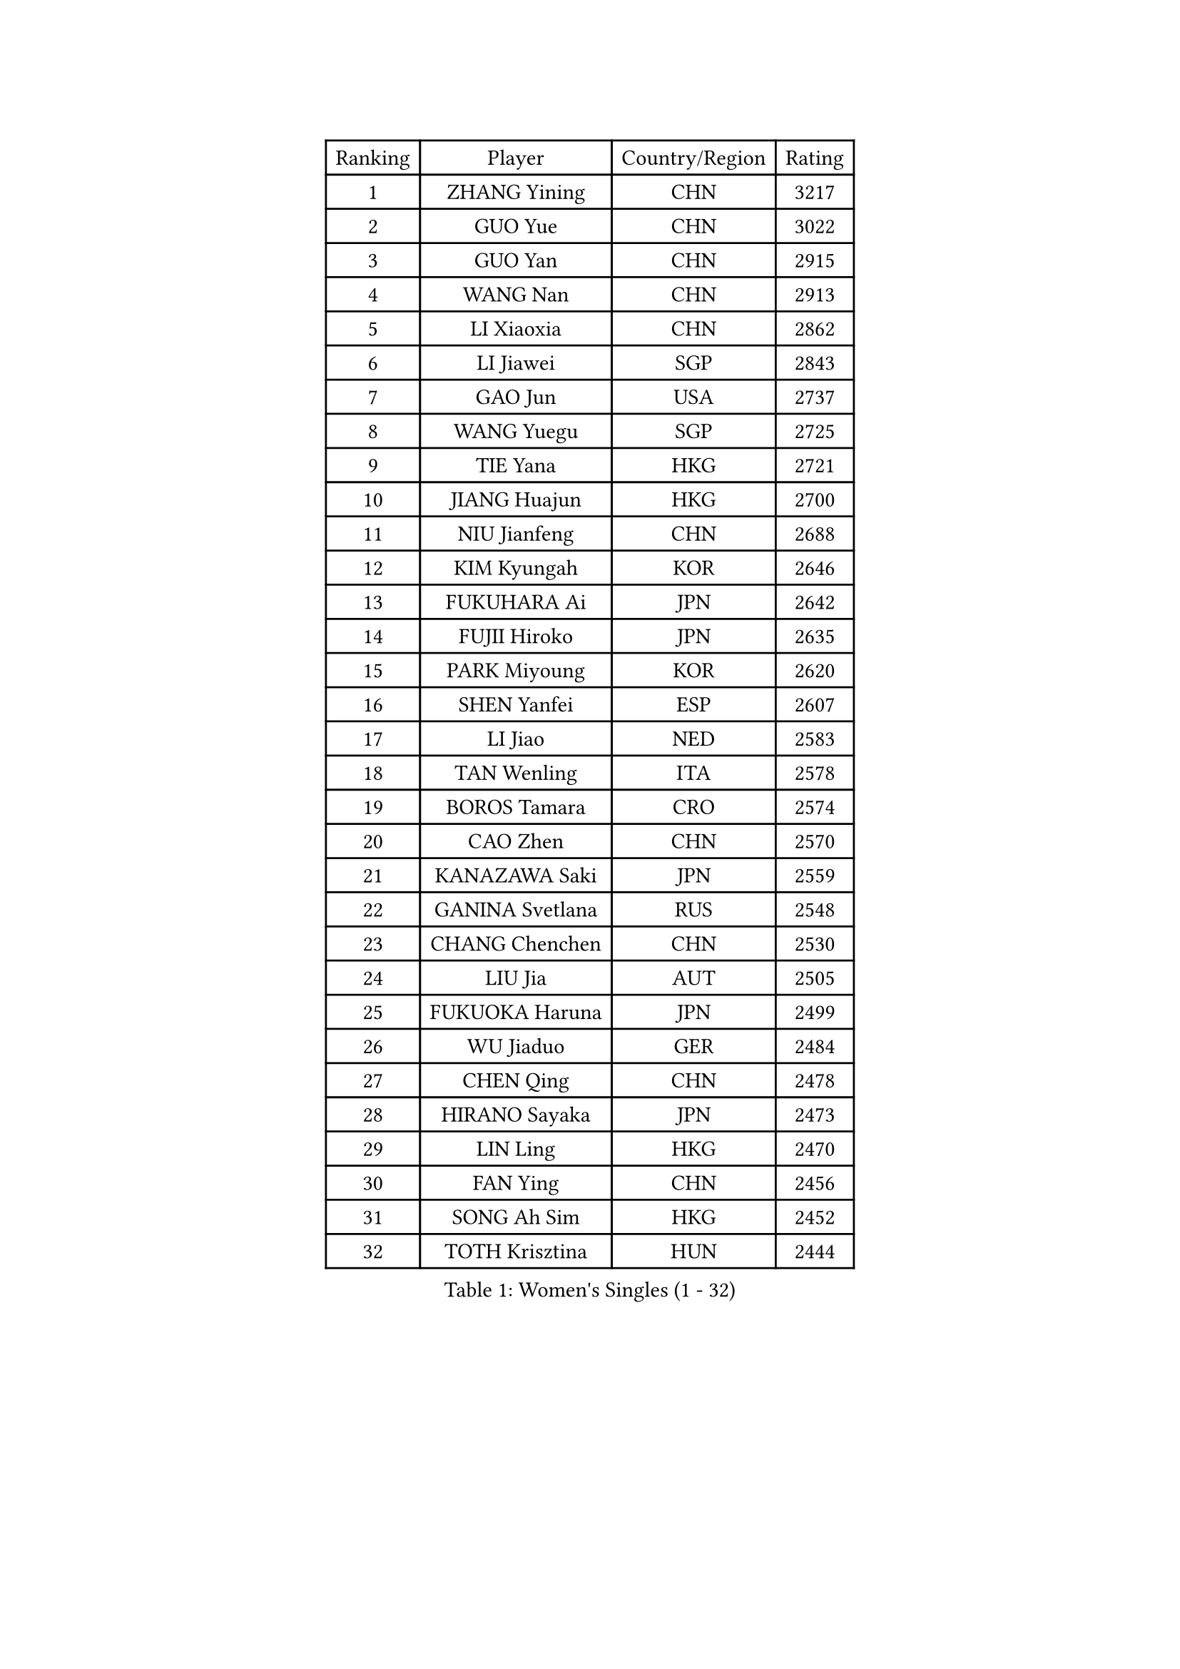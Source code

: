 
#set text(font: ("Courier New", "NSimSun"))
#figure(
  caption: "Women's Singles (1 - 32)",
    table(
      columns: 4,
      [Ranking], [Player], [Country/Region], [Rating],
      [1], [ZHANG Yining], [CHN], [3217],
      [2], [GUO Yue], [CHN], [3022],
      [3], [GUO Yan], [CHN], [2915],
      [4], [WANG Nan], [CHN], [2913],
      [5], [LI Xiaoxia], [CHN], [2862],
      [6], [LI Jiawei], [SGP], [2843],
      [7], [GAO Jun], [USA], [2737],
      [8], [WANG Yuegu], [SGP], [2725],
      [9], [TIE Yana], [HKG], [2721],
      [10], [JIANG Huajun], [HKG], [2700],
      [11], [NIU Jianfeng], [CHN], [2688],
      [12], [KIM Kyungah], [KOR], [2646],
      [13], [FUKUHARA Ai], [JPN], [2642],
      [14], [FUJII Hiroko], [JPN], [2635],
      [15], [PARK Miyoung], [KOR], [2620],
      [16], [SHEN Yanfei], [ESP], [2607],
      [17], [LI Jiao], [NED], [2583],
      [18], [TAN Wenling], [ITA], [2578],
      [19], [BOROS Tamara], [CRO], [2574],
      [20], [CAO Zhen], [CHN], [2570],
      [21], [KANAZAWA Saki], [JPN], [2559],
      [22], [GANINA Svetlana], [RUS], [2548],
      [23], [CHANG Chenchen], [CHN], [2530],
      [24], [LIU Jia], [AUT], [2505],
      [25], [FUKUOKA Haruna], [JPN], [2499],
      [26], [WU Jiaduo], [GER], [2484],
      [27], [CHEN Qing], [CHN], [2478],
      [28], [HIRANO Sayaka], [JPN], [2473],
      [29], [LIN Ling], [HKG], [2470],
      [30], [FAN Ying], [CHN], [2456],
      [31], [SONG Ah Sim], [HKG], [2452],
      [32], [TOTH Krisztina], [HUN], [2444],
    )
  )#pagebreak()

#set text(font: ("Courier New", "NSimSun"))
#figure(
  caption: "Women's Singles (33 - 64)",
    table(
      columns: 4,
      [Ranking], [Player], [Country/Region], [Rating],
      [33], [#text(gray, "STEFF Mihaela")], [ROU], [2425],
      [34], [KIM Mi Yong], [PRK], [2421],
      [35], [PAVLOVICH Viktoria], [BLR], [2415],
      [36], [NEGRISOLI Laura], [ITA], [2408],
      [37], [WU Xue], [DOM], [2400],
      [38], [STEFANOVA Nikoleta], [ITA], [2396],
      [39], [KRAMER Tanja], [GER], [2390],
      [40], [SUN Beibei], [SGP], [2385],
      [41], [#text(gray, "KIM Bokrae")], [KOR], [2384],
      [42], [LIU Shiwen], [CHN], [2381],
      [43], [LI Qian], [POL], [2377],
      [44], [ODOROVA Eva], [SVK], [2372],
      [45], [FUJINUMA Ai], [JPN], [2370],
      [46], [MOON Hyunjung], [KOR], [2367],
      [47], [GRUNDISCH Carole], [FRA], [2365],
      [48], [LAU Sui Fei], [HKG], [2365],
      [49], [LEE Eunhee], [KOR], [2361],
      [50], [STRUSE Nicole], [GER], [2360],
      [51], [#text(gray, "XU Yan")], [SGP], [2359],
      [52], [LI Xue], [FRA], [2357],
      [53], [KWAK Bangbang], [KOR], [2346],
      [54], [ROBERTSON Laura], [GER], [2345],
      [55], [JEON Hyekyung], [KOR], [2343],
      [56], [#text(gray, "ZHANG Xueling")], [SGP], [2336],
      [57], [UMEMURA Aya], [JPN], [2332],
      [58], [ZHANG Rui], [HKG], [2327],
      [59], [#text(gray, "RYOM Won Ok")], [PRK], [2326],
      [60], [MONTEIRO DODEAN Daniela], [ROU], [2323],
      [61], [KOTIKHINA Irina], [RUS], [2319],
      [62], [PENG Luyang], [CHN], [2319],
      [63], [YU Mengyu], [SGP], [2315],
      [64], [ERDELJI Anamaria], [SRB], [2313],
    )
  )#pagebreak()

#set text(font: ("Courier New", "NSimSun"))
#figure(
  caption: "Women's Singles (65 - 96)",
    table(
      columns: 4,
      [Ranking], [Player], [Country/Region], [Rating],
      [65], [POTA Georgina], [HUN], [2312],
      [66], [SCHALL Elke], [GER], [2303],
      [67], [PAOVIC Sandra], [CRO], [2289],
      [68], [BILENKO Tetyana], [UKR], [2282],
      [69], [PAVLOVICH Veronika], [BLR], [2281],
      [70], [LI Qiangbing], [AUT], [2280],
      [71], [XIAN Yifang], [FRA], [2277],
      [72], [WANG Chen], [CHN], [2275],
      [73], [KOMWONG Nanthana], [THA], [2274],
      [74], [TERUI Moemi], [JPN], [2271],
      [75], [HIURA Reiko], [JPN], [2270],
      [76], [#text(gray, "LEE Eunsil")], [KOR], [2267],
      [77], [SHAN Xiaona], [GER], [2265],
      [78], [LI Nan], [CHN], [2260],
      [79], [SHIM Serom], [KOR], [2259],
      [80], [ZAMFIR Adriana], [ROU], [2258],
      [81], [MOLNAR Cornelia], [CRO], [2256],
      [82], [DING Ning], [CHN], [2255],
      [83], [BOLLMEIER Nadine], [GER], [2254],
      [84], [TASEI Mikie], [JPN], [2248],
      [85], [KONISHI An], [JPN], [2248],
      [86], [IVANCAN Irene], [GER], [2245],
      [87], [DVORAK Galia], [ESP], [2224],
      [88], [LU Yun-Feng], [TPE], [2214],
      [89], [STRBIKOVA Renata], [CZE], [2214],
      [90], [BARTHEL Zhenqi], [GER], [2204],
      [91], [DOLGIKH Maria], [RUS], [2186],
      [92], [JEE Minhyung], [AUS], [2184],
      [93], [YU Kwok See], [HKG], [2177],
      [94], [LAY Jian Fang], [AUS], [2157],
      [95], [LANG Kristin], [GER], [2151],
      [96], [XU Jie], [POL], [2147],
    )
  )#pagebreak()

#set text(font: ("Courier New", "NSimSun"))
#figure(
  caption: "Women's Singles (97 - 128)",
    table(
      columns: 4,
      [Ranking], [Player], [Country/Region], [Rating],
      [97], [KIM Jong], [PRK], [2139],
      [98], [TAN Paey Fern], [SGP], [2135],
      [99], [SCHOPP Jie], [GER], [2134],
      [100], [LOVAS Petra], [HUN], [2133],
      [101], [VACENOVSKA Iveta], [CZE], [2127],
      [102], [SAMARA Elizabeta], [ROU], [2121],
      [103], [ONO Shiho], [JPN], [2119],
      [104], [KOLTSOVA Anastasia], [RUS], [2111],
      [105], [MUANGSUK Anisara], [THA], [2110],
      [106], [ZHU Fang], [ESP], [2107],
      [107], [KIM Kyungha], [KOR], [2107],
      [108], [#text(gray, "BADESCU Otilia")], [ROU], [2099],
      [109], [KRAVCHENKO Marina], [ISR], [2097],
      [110], [YOON Sunae], [KOR], [2095],
      [111], [PASKAUSKIENE Ruta], [LTU], [2087],
      [112], [ISHIGAKI Yuka], [JPN], [2087],
      [113], [LI Bin], [HUN], [2086],
      [114], [RAMIREZ Sara], [ESP], [2084],
      [115], [EKHOLM Matilda], [SWE], [2083],
      [116], [HEINE Veronika], [AUT], [2081],
      [117], [PHAI PANG Laurie], [FRA], [2080],
      [118], [HUANG Yi-Hua], [TPE], [2075],
      [119], [KOSTROMINA Tatyana], [BLR], [2073],
      [120], [POHAR Martina], [SLO], [2060],
      [121], [#text(gray, "BATORFI Csilla")], [HUN], [2058],
      [122], [#text(gray, "GOBEL Jessica")], [GER], [2055],
      [123], [KREKINA Svetlana], [RUS], [2044],
      [124], [HASAMA Nozomi], [JPN], [2042],
      [125], [MIROU Maria], [GRE], [2040],
      [126], [WATANABE Yuko], [JPN], [2034],
      [127], [PALINA Irina], [RUS], [2029],
      [128], [PAUKOVIC Sanja], [CRO], [2029],
    )
  )